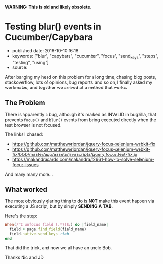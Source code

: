 *WARNING: This is old and likely obsolete.*

* Testing blur() events in Cucumber/Capybara
  :PROPERTIES:
  :CUSTOM_ID: testing-blur-events-in-cucumbercapybara
  :END:

- published date: 2016-10-10 16:18
- keywords: ["blur", "capybara", "cucumber", "focus", "send_keys", "steps", "testing", "using"]
- source:

After banging my head on this problem for a long time, chasing blog posts, stackoverflow, lots of opinions, bug reports, and so on, I finally asked my workmates, and together we arrived at a method that works.

** The Problem
   :PROPERTIES:
   :CUSTOM_ID: the-problem
   :END:

There is apparently a bug, although it's marked as INVALID in bugzilla, that prevents =focus()= and =blur()= events from being executed directly when the test browser is not focused.

The links I chased:

- https://github.com/mattheworiordan/jquery-focus-selenium-webkit-fix
- https://github.com/mattheworiordan/jquery-focus-selenium-webkit-fix/blob/master/app/assets/javascripts/jquery.focus.test-fix.js
- https://makandracards.com/makandra/12661-how-to-solve-selenium-focus-issues

And many many more...

** What worked
   :PROPERTIES:
   :CUSTOM_ID: what-worked
   :END:

The most obviously glaring thing to do is *NOT* make this event happen via executing a JS script, but by simply *SENDING A TAB*.

Here's the step:

#+BEGIN_SRC ruby
    When(/^I unfocus field (.*?)$/) do |field_name|
      field = page.find_field(field_name)
      field.native.send_keys :tab
    end
#+END_SRC

That did the trick, and now we all have an uncle Bob.

Thanks Nic and JD
